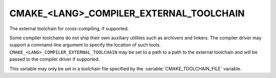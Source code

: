 CMAKE_<LANG>_COMPILER_EXTERNAL_TOOLCHAIN
----------------------------------------

The external toolchain for cross-compiling, if supported.

Some compiler toolchains do not ship their own auxiliary utilities such as
archivers and linkers.  The compiler driver may support a command-line argument
to specify the location of such tools.
``CMAKE_<LANG>_COMPILER_EXTERNAL_TOOLCHAIN`` may be set to a path to a path to
the external toolchain and will be passed to the compiler driver if supported.

This variable may only be set in a toolchain file specified by
the :variable:`CMAKE_TOOLCHAIN_FILE` variable.
